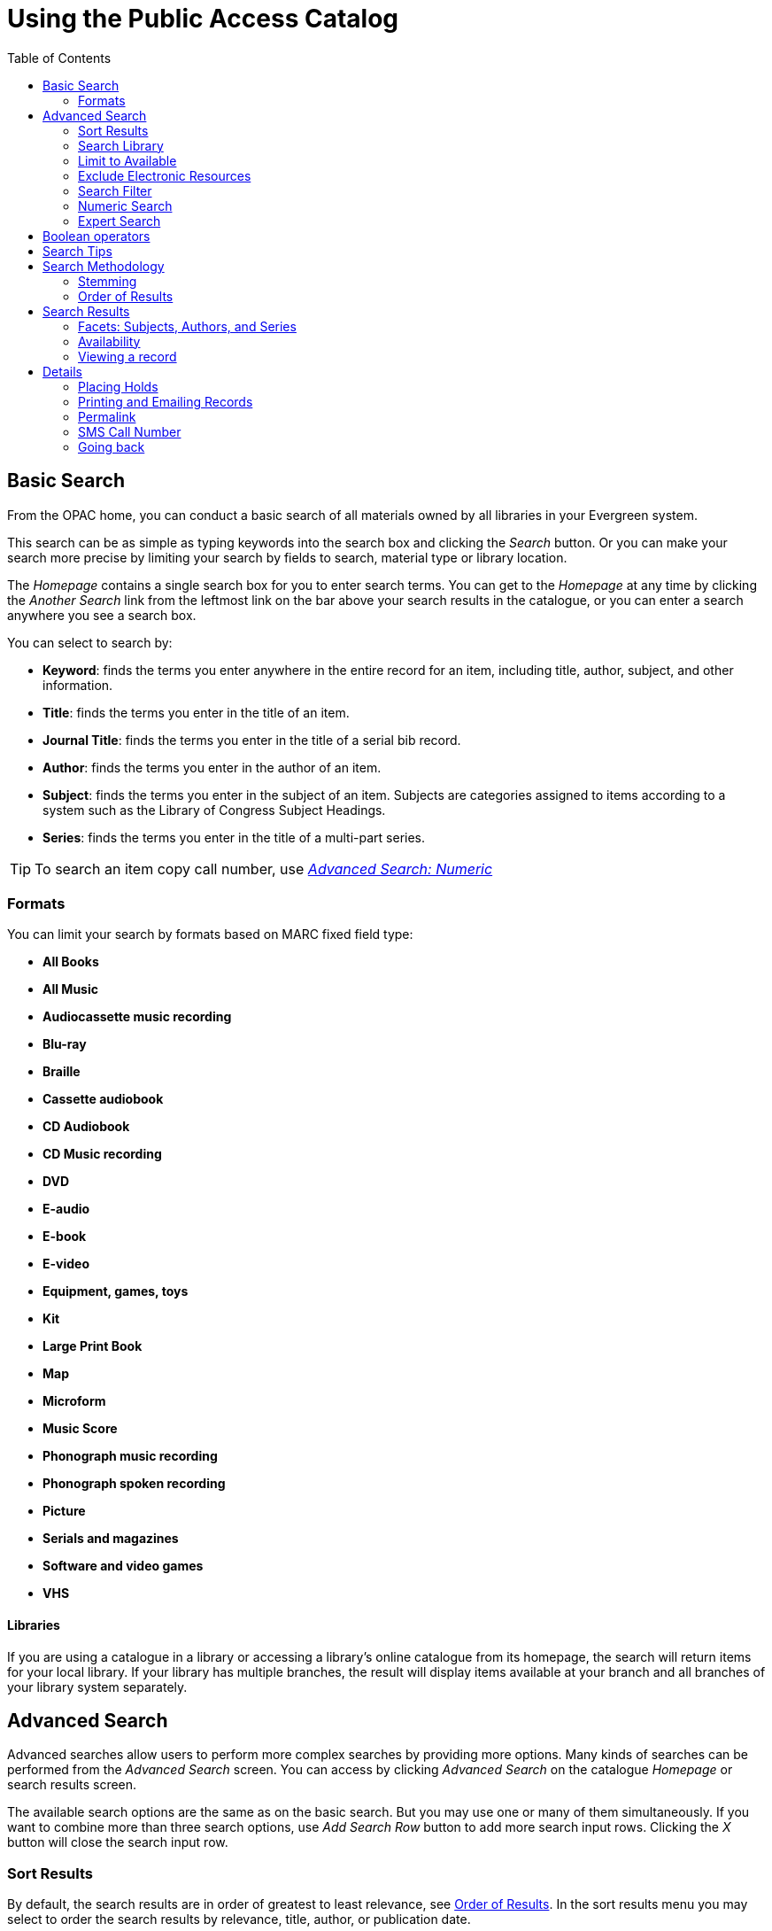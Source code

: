 = Using the Public Access Catalog =
:toc:

== Basic Search ==

indexterm:[OPAC]

From the OPAC home, you can conduct a basic search of all materials owned by all
libraries in your Evergreen system.

This search can be as simple as typing keywords into the search box and clicking
the _Search_ button. Or you can make your search more precise by limiting your 
search by fields to search, material type or library location.

indexterm:[search box]

The _Homepage_ contains a single search box for you to enter search terms. You 
can get to the _Homepage_ at any time by clicking the _Another Search_ link from
the leftmost link on the bar above your search results in the catalogue, or you 
can enter a search anywhere you see a search box.

You can select to search by:

indexterm:[search, keyword]
indexterm:[search, title]
indexterm:[search, journal title]
indexterm:[search, author]
indexterm:[search, subject]
indexterm:[search, series]
indexterm:[search, bib call number]

* *Keyword*: finds the terms you enter anywhere in the entire record for an 
item, including title, author, subject, and other information.

* *Title*: finds the terms you enter in the title of an item.

* *Journal Title*: finds the terms you enter in the title of a serial bib 
record.

* *Author*: finds the terms you enter in the author of an item.

* *Subject*: finds the terms you enter in the subject of an item. Subjects are 
categories assigned to items according to a system such as the Library of 
Congress Subject Headings.

* *Series*: finds the terms you enter in the title of a multi-part series.

[TIP]
=============
To search an item copy call number, use <<numeric_search, _Advanced Search: 
Numeric_>> 
=============

=== Formats ===

You can limit your search by formats based on MARC fixed field type:

indexterm:[formats, books]
indexterm:[formats, audiobooks]
indexterm:[formats, video]
indexterm:[formats, music]


* *All Books*
* *All Music*
* *Audiocassette music recording*
* *Blu-ray* 
* *Braille*
* *Cassette audiobook*
* *CD Audiobook*
* *CD Music recording*
* *DVD* 
* *E-audio* 
* *E-book*
* *E-video* 
* *Equipment, games, toys*
* *Kit*
* *Large Print Book*
* *Map*
* *Microform*
* *Music Score*
* *Phonograph music recording*
* *Phonograph spoken recording*
* *Picture*
* *Serials and magazines*
* *Software and video games*
* *VHS*


==== Libraries ====

If you are using a catalogue in a library or accessing a library’s online 
catalogue from its homepage, the search will return items for your local 
library. If your library has multiple branches, the result will display items 
available at your branch and all branches of your library system separately.


== Advanced Search ==

Advanced searches allow users to perform more complex searches by providing more
options. Many kinds of searches can be performed from the _Advanced Search_ 
screen. You can access by clicking _Advanced Search_ on the catalogue _Homepage_
or search results screen.

The available search options are the same as on the basic search. But you may 
use one or many of them simultaneously. If you want to combine more than three 
search options, use _Add Search Row_ button to add more search input rows. 
Clicking the _X_ button will close the search input row.


=== Sort Results ===

indexterm:[advanced search, sort results]

By default, the search results are in order of greatest to least relevance, see
 <<order_of_results, Order of Results>>. In the sort results menu you may select
 to order the search results by relevance, title, author, or publication date.


=== Search Library ===

indexterm:[advanced search, search library]

The current search library is displayed under _Search Library_ drop down menu. 
By default it is your library. The search returns results for your local library
only. If your library system has multiple branches, use the _Search Library_ box
to select different branches or the whole library system.


=== Limit to Available ===

indexterm:[advanced search, limit to available]


This checkbox is at the bottom line of _Search Library_. Select _Limit to 
Available_ to limit results to those titles that have items with a circulation 
status of "available" (by default, either _Available_ or _Reshelving_).

=== Exclude Electronic Resources ===

indexterm:[advanced search, exclude electronic resources]

This checkbox is below _Limit to Available_.  Select _Exclude Electronic 
Resources_ to limit results to those bibliographic records that do not have an 
"o" or "s" in the _Item Form_ fixed field (electronic forms) and overrides other
form limiters. 

This feature is optional and will not appear for patrons or staff until enabled.

[TIP]
===============
To display the *Exclude Electronic Resources* checkbox in the advance search 
page and search results, set
the 'ctx.exclude_electronic_checkbox' setting in config.tt2 to 1.
===============


=== Search Filter ===

indexterm:[advanced search, search filters]

You can filter your search by _Item Type_, _Item Form_, _Language_, _Audience_, 
_Video Format_, _Bib Level_, _Literary Form_, _Search Library_, and _Publication
Year_. Publication year is inclusive. For example, if you set _Publication Year_
Between 2005 and 2007, your results can include items published in 2005, 2006 
and 2007.

For each filter type, you may select multiple criteria by holding down the
 _CTRL_ key as you click on the options. If nothing is selected for a filter, 
the search will return results as though all options are selected.

==== Search Filter Enhancements ====

Enhancements to the Search Filters now makes it easier to view, remove, and modify search filters while viewing search results in the Evergreen OPAC.  Filters that are selected while conducting an advanced search in the Evergreen OPAC now appear below the search box in the search results interface.

For example, the screenshot below shows a Keyword search for "violin concerto" while filtering on Item Type: Musical sound recording and Shelving Location: Music.

image::media/searchfilters1.PNG[search using search filters]

In the search results, the Item Type and Shelving Location filters appear directly below the search box.

image::media/searchfilters2.PNG[search results with search filter enhancements]

Each filter can be removed by clicking the X next to the filter name to modify the search within the search results screen.  Below the search box on the search results screen, there is also a link to _Refine My Original Search_, which will bring the user back to the advanced search screen where the original search parameters selected can be viewed and modified.


[#numeric_search]
indexterm:[advanced search, numeric search]

=== Numeric Search ===

If you have details on the exact item you wish to search for, use the _Numeric 
Search_ tab on the advanced search page. Use the drop-down menu to select your 
search by _ISBN_, _ISSN_, _Bib Call Number_, _Call Number (Shelf Browse)_, 
_LCCN_, _TCN_, or _Item Barcode_. Enter the information and then click the 
_Search_ button.

=== Expert Search ===

indexterm:[advanced search, expert search]

If you are familiar with MARC cataloging, you may search by MARC tag in the 
_Expert Search_ option on the left of the screen. Enter the three-digit tag 
number, the subfield if relevant, and the value or text that corresponds to the 
tag. For example, to search by publisher name, enter `260 b Random House`. To 
search several tags simultaneously, use the _Add Row_ option. Click _Submit_ to 
run the search. 

[TIP]
=============
Use the MARC Expert Search only as a last resort, as it can take much longer to 
retrieve results than by using indexed fields. For example, rather than running 
an expert search for "245 a Gone with the wind", simply do a regular title 
search for "Gone with the wind".
=============

== Boolean operators ==

indexterm:[search, AND operator]
indexterm:[search, OR operator]
indexterm:[search, NOT operator]
indexterm:[search, boolean]

Classic search interfaces (that is, those used primarily by librarians) forced 
users to learn the art of crafting search phrases with Boolean operators. To a 
large extent this was due to the inability of those systems to provide relevancy
ranking beyond a "last in, first out" approach. Thankfully, Evergreen, like most
modern search systems, supports a rather sophisticated relevancy ranking system 
that removes the need for Boolean operators in most cases.

By default, all terms that have been entered in a search query are joined with 
an implicit `AND` operator. Those terms are required to appear in the designated
 fields to produce a matching record: a search for _golden compass_ will search 
for entries that contain both _golden_ *and* _compass_. 

Words that are often considered Boolean operators, such as _AND_, _OR_, and 
_NOT_, are not special in Evergreen: they are treated as just another search 
term. For example, a title search for `golden and compass` will not return the 
title _Golden Compass_. 

However, Evergreen does support Boolean searching for those rare cases where you
might require it, using symbolic operators as follows:

.Boolean symbolic operators
[width="50%",options="header"]
|=================================
| Operator | Symbol    | Example
| AND      | `&&`      | `a && b`
| OR       | `\|\|`      | `a \|\| b`
| NOT      | `-`_term_ | `a -b`
|=================================

== Search Tips ==

indexterm:[search, stop words]
indexterm:[search, truncation]

Evergreen tries to approach search from the perspective of a major search 
engine: the user should simply be able to enter the terms they are looking for 
as a general keyword search, and Evergreen should return results that are most 
relevant given those terms. For example, you do not need to enter author's last 
name first, nor do you need to enter an exact title or subject heading. 
Evergreen is also forgiving about plurals and alternate verb endings, so if you 
enter _dogs_, Evergreen will also find items with _dog_. 

The search engine has no _stop words_ (terms are ignored by the search engine): 
a title search for `to be or not to be` (in any order) yields a list of titles 
with those words. 

* Don’t worry about white space, exact punctuation, or capitalization. 

. White spaces before or after a word are ignored. So, a search for `[ golden 
compass ]` gives the same results as a search for `[golden compass]`.

. A double dash or a colon between words is reduced to a blank space. So, a 
title search for _golden:compass_ or _golden -- compass_ is equivalent to 
_golden compass_. 

. Punctuation marks occurring within a word are removed; the exception is \_. 
So, a title search for _gol_den com_pass_ gives no result. 

. Diacritical marks and solitary `&` or `|` characters located anywhere in the 
search term are removed. Words or letters linked together by `.` (dot) are 
joined together without the dot. So, a search for _go|l|den & comp.ass_ is 
equivalent to _golden compass_. 

. Upper and lower case letters are equivalent. So, _Golden Compass_ is the same 
as _golden compass_. 

* Enter your search words in any order. So, a search for _compass golden_ gives 
the same results as a search for _golden compass_. Adding more search words 
gives fewer but more specific results. 

** This is also true for author searches. Both _David Suzuki_ and _Suzuki, 
David_ will return results for the same author. 

* Use specific search terms. Evergreen will search for the words you specify, 
not the meanings, so choose search terms that are likely to appear in an item 
description. For example, the search _luxury hotels_ will produce more 
relevant results than _nice places to stay_.

* Search for an exact phrase using double-quotes. For example ``golden compass''. 

** The order of words is important for an exact phrase search. _golden compass_ 
is different than _compass golden_. 

** White space, punctuation and capitalization are removed from exact phrases as
 described above. So a phrase retains its search terms and its relative order, 
but not special characters and not case. 

** Two phrases are joined by and, so a search for _"golden compass"_ _"dark 
materials"_ is equivalent to _golden compass_ *and* _dark materials_. 


* **Truncation**
Words may be right-hand truncated using an asterisk. Use a single asterisk * to 
truncate any number of characters.
(example: _environment* agency_)


== Search Methodology ==

[#stemming]

=== Stemming ===

indexterm:[search, stemming]

A search for _dogs_ will also return hits with the word dog and a search for 
parenting will return results with the words parent and parental. This is 
because the search uses stemming to help return the most relevant results. That 
is, words are reduced to their stem (or root word) before the search is 
performed. 

The stemming algorithm relies on common English language patterns - like verbs 
ending in _ing_ - to find the stems. This is more efficient than looking up each
search term in a dictionary and usually produces desirable results. However, it 
also means the search will sometimes reduce a word to an incorrect stem and 
cause unexpected results. To prevent a word or phrase from stemming, put it in 
double-quotes to force an exact search. For example, a search for `parenting` 
will also return results for `parental`, but a search for `"parenting"` will 
not.

Understanding how stemming works can help you to create more relevant searches, 
but it is usually best not to anticipate how a search term will be stemmed. For 
example, searching for `gold compass` does not return the same results as 
`golden compass`, because `-en` is not a regular suffix in English, and 
therefore the stemming algorithm does not recognize _gold_ as a stem of 
_golden_. 


[#order_of_results]

=== Order of Results ===

indexterm:[search, order of results]

By default, the results are listed in order of relevance, similar to a search 
engine like Google. The relevance is determined using a number of factors, 
including how often and where the search terms appear in the item description, 
and whether the search terms are part of the title, subject, author, or series. 
The results which best match your search are returned first rather than results 
appearing in alphabetical or chronological order. 

In the _Advanced Search_ screen, you may select to order the search results by 
relevance, title, author, or publication date before you start the search. You 
can also re-order your search results using the _Sort Results_ dropdown list on 
the search result screen.


== Search Results ==

indexterm:[search results]

The search results are a list of relevant works from the catalogue. If there are
many results, they are divided into several pages. At the top of the list, you 
can see the total number of results and go back and forth between the pages 
by clicking the links that say _Previous_ or _Next_ on top or bottom of the 
list. You can also click on the adjacent results page number listed. These page 
number links allow you to skip to that results page, if your search results 
needed multiple pages to display. Here is an example: 


image::media/catalogue-3.png[catalogue-3]

Brief information about the title, such as author, edition, publication date, 
etc. is displayed under each title. The icons beside the brief information 
indicate formats such as books, audio books, video recordings, and other 
formats. If you hover your mouse over the icon, a text explanation will show up 
in a small pop-up box. 

Clicking a title goes to the title details. Clicking an author searches all 
works by the author. If you want to place a hold on the title, click _Place 
Hold_ beside the format icons.

On the top right, there is a _Limit to Available_ checkbox. Checking this box 
will filter out those titles with no available copies in the library or 
libraries at the moment. Usually you will see your search results are 
re-displayed with fewer titles. 

When enabled, under the _Limit to Available_ checkbox, there is an _Exclude 
Electronic Resources_ checkbox.  Checking this box will filter out materials 
that are cataloged as electronic in form.

The _Sort by_ dropdown list is found at the top of the search results, beside 
the _Show More Details_ link. Clicking an entry on the list will re-sort your 
search results accordingly.


=== Facets: Subjects, Authors, and Series ===

indexterm:[search results, facets: subjects, authors, and series]

At the left, you may see a list of _Facets of Subjects_, _Authors_, and 
_Series_. Selecting any one of these links filters your current search results 
using that subject, author, or series to narrow down your current results. The 
facet filters can be undone by clicking the link a second time, thus returning 
your original results before the facet was activated. 

image::media/catalogue-5.png[catalogue-5]


=== Availability ===

indexterm:[search results, availability]

The number of available copies and total copies are displayed under each search 
result's call number. If you are using a catalogue inside a library or accessing
a library’s online catalogue from its homepage, you will see how many copies are
available in the library under each title, too. If the library belongs to a 
multi-branch library system you will see an extra row under each title showing 
how many copies are available in all branches.


image::media/catalogue-6.png[catalogue-6]

image::media/catalogue-7.png[catalogue-7]

You may also click the _Show More Details_ link at the top of the results page, 
next to the _Limit to available items_ check box, to view each search result's 
copies' individual call number, status, and shelving location. 


=== Viewing a record ===

indexterm:[search results, viewing a record]

Click on a search result's title to view a detailed record of the title, 
including descriptive information, location and availability, current holds, and
options for placing holds, add to my list, and print/email. 

image::media/catalogue-8.png[catalogue-8]
image::media/catalogue-8a.png[catalogue-8a]

== Details ==

indexterm:[search results, details]

The record shows details such as the cover image, title, author, publication
information, and an abstract or summary, if available.

Near the top of the record, users can easily see the number of copies that
are currently available in the system and how many current holds are on the
title. 

If there are other formats and editions of the same work in the 
database, links to those alternate formats will display. The formats used
in this section are based on the configurable catalog icon formats.


image::media/other-formats-and-editions.png[other-formats-and-editions]

The Record Details view shows how many copies are at the library or libraries
you have selected, and whether they are available or checked out. It also
displays the Call number and Copy Location for locating the item on the shelves.
Clicking on Text beside the call number will allow you to send the item's call
number by text message, if desired. Clicking the location library link will
reveal information about owning library, such as address and open hours.

Below the local details you can open up various tabs to display more
information. You can select Reviews and More to see the book’s summaries and
reviews, if available. You can select Shelf Browser to view items appearing near
the current item on the library shelves. Often this is a good way to browse for
similar items. You can select MARC Record to display the record in MARC format. 
If your library offers the service, clicking on Awards, Reviews, and Suggested
Reads will reveal that additional information.

[NOTE]
==========
Copies are sorted by (in order): org unit, call number, part label, copy number,
and barcode.
==========



=== Placing Holds ===

indexterm:[search results, placing holds]

Holds can be placed on either title results or search results page. If the item 
is available, it will be pulled from the shelf and held for you. If all copies 
at your local library are checked out, you will be placed on a waiting list and 
you will be notified when items become available. 

On title details page, you can select the _Place Hold_ link in the upper right 
corner of the record to reserve the item. You will need your library account 
user name and password. You may choose to be notified by phone or email.

In the example below, the phone number in your account will automatically show 
up. Once you select the Enable phone notifications for this hold checkbox, you 
can supply a different phone number for this hold only. The notification method 
will be selected automatically if you have set it up in your account references.
But you still have a chance to re-select on this screen. You may also suspend
the hold temporarily by checking the Suspend box. Click the _Help_ beside it for
details. 

You can view and cancel a hold at anytime. Before your hold is captured, which 
means an item has been held waiting for you to pick up, you can edit, suspend or
 activate it. You need log into your patron account to do it. 
From your account you can also set up a _Cancel if not filled by_ date for your 
hold. _Cancel if not filled by_ date means after this date, even though your 
hold has not been fulfilled you do not need the item anymore.


image::media/catalogue-9.png[catalogue-9]

=== Printing and Emailing Records ===

indexterm:[opac printing, opac emailing]

Evergreen now provides additional functionality for printing and emailing bibliographic record and holdings information from the catalog. Users can print or email bibliographic information from an individual bibliographic record or from a basket.
  
image::media/ope_record_view.png[Location of Print and Email function]

After selecting Print or Email, the user will be presented with a preview of the printout or email, respectively. From the preview users can choose to view Brief or Full record information (Full includes holdings information) and how records should be sorted (Author, Title, Publication Date). Holdings information can also be limited to a certain library. Users can be required to log in to their OPAC account to send an email or this feature can be configured to allow sending an email without signing in to the OPAC.

*Print Preview*

image::media/ope_print.png[Record Print Preview]

*Email Preview (logged in to OPAC account)*

image::media/ope_email_logged_in.png[Email Preview, logged in to OPAC]

*Email Preview (not logged in to OPAC account)*

image::media/ope_email_captcha.png[Email Preview, not logged in to OPAC]

Printing from the OPAC while not logged in is controlled by a Library Setting called “Allow record emailing without login”. If set to True, users are not required to log in to an OPAC account  to use this feature. Instead they can provide their email address and answer a CAPTCHA test.  If set to False, users will be required to log in to their OPAC account and Evergreen will email the records to the address set in their account or they may provide a different email address.  


=== Permalink ===

The record summary page offers a link to a shorter permalink that
 can be used for sharing the record with others. All URL parameters are stripped
 from the link with the exception of the locg and copy_depth parameters. Those
 parameters are maintained so that people can share a link that displays just
 the holdings from one library/system or displays holdings from all libraries
 with a specific library's holdings floating to the top.

image::media/using-opac-view-permalink.png[Permalink]


=== SMS Call Number ===

If configured by the library system administrator, you may send yourself the 
call number via SMS message by clicking on the *Text* link, which appears beside
the call number.

image::media/textcn1.png[]

[WARNING]
==========
Carrier charges may apply when using the SMS call number feature.
==========


=== Going back ===

indexterm:[search results, going back]

When you are viewing a specific record, you can always go back to your title 
list by clicking the link _Search Results_ on the top right or left bottom of 
the page. 

image::media/catalogue-10.png[catalogue-10]

You can start a new search at any time by entering new search terms in the 
search box at the top of the page, or by selecting the _Another Search_ or
_Advanced Search_ links in the left-hand sidebar.

